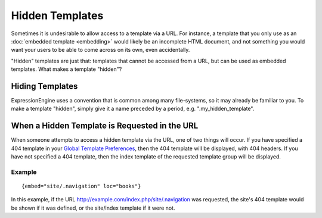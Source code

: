 Hidden Templates
================

Sometimes it is undesirable to allow access to a template via a URL. For
instance, a template that you only use as an :doc:`embedded
template <embedding>` would likely be an incomplete
HTML document, and not something you would want your users to be able to
come across on its own, even accidentally.

"Hidden" templates are just that: templates that cannot be accessed from
a URL, but can be used as embedded templates. What makes a template
"hidden"?

Hiding Templates
----------------

ExpressionEngine uses a convention that is common among many
file-systems, so it may already be familiar to you. To make a template
"hidden", simply give it a name preceded by a period, e.g.
".my\_hidden\_template".

When a Hidden Template is Requested in the URL
----------------------------------------------

When someone attempts to access a hidden template via the URL, one of
two things will occur. If you have specified a 404 template in your
`Global Template
Preferences <../cp/design/templates/global_template_preferences.html>`_,
then the 404 template will be displayed, with 404 headers. If you have
not specified a 404 template, then the index template of the requested
template group will be displayed.

Example
~~~~~~~

::

	{embed="site/.navigation" loc="books"}

In this example, if the URL
http://example.com/index.php/site/.navigation was requested, the site's
404 template would be shown if it was defined, or the site/index
template if it were not.
